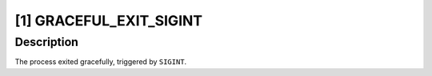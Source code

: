 [1] GRACEFUL_EXIT_SIGINT
========================

Description
-----------

The process exited gracefully, triggered by ``SIGINT``.
